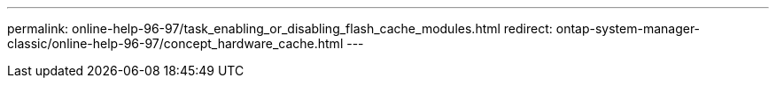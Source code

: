---
permalink: online-help-96-97/task_enabling_or_disabling_flash_cache_modules.html
redirect: ontap-system-manager-classic/online-help-96-97/concept_hardware_cache.html
---
